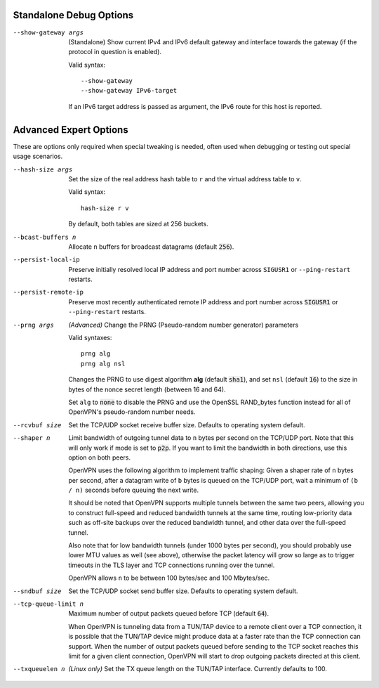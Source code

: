 Standalone Debug Options
------------------------

--show-gateway args
  (Standalone) Show current IPv4 and IPv6 default gateway and interface
  towards the gateway (if the protocol in question is enabled).

  Valid syntax:
  ::

     --show-gateway
     --show-gateway IPv6-target

  If an IPv6 target address is passed as argument, the IPv6 route for this
  host is reported.


Advanced Expert Options
-----------------------
These are options only required when special tweaking is needed, often
used when debugging or testing out special usage scenarios.

--hash-size args
  Set the size of the real address hash table to ``r`` and the virtual
  address table to ``v``.

  Valid syntax:
  ::

     hash-size r v

  By default, both tables are sized at 256 buckets.

--bcast-buffers n
  Allocate ``n`` buffers for broadcast datagrams (default :code:`256`).

--persist-local-ip
  Preserve initially resolved local IP address and port number across
  ``SIGUSR1`` or ``--ping-restart`` restarts.

--persist-remote-ip
  Preserve most recently authenticated remote IP address and port number
  across :code:`SIGUSR1` or ``--ping-restart`` restarts.

--prng args
  *(Advanced)* Change the PRNG (Pseudo-random number generator) parameters

  Valid syntaxes:
  ::

     prng alg
     prng alg nsl

  Changes the PRNG to use digest algorithm **alg** (default :code:`sha1`),
  and set ``nsl`` (default :code:`16`) to the size in bytes of the nonce
  secret length (between 16 and 64).

  Set ``alg`` to :code:`none` to disable the PRNG and use the OpenSSL
  RAND\_bytes function instead for all of OpenVPN's pseudo-random number
  needs.

--rcvbuf size
  Set the TCP/UDP socket receive buffer size. Defaults to operating system
  default.

--shaper n
  Limit bandwidth of outgoing tunnel data to ``n`` bytes per second on the
  TCP/UDP port. Note that this will only work if mode is set to
  :code:`p2p`.  If you want to limit the bandwidth in both directions, use
  this option on both peers.

  OpenVPN uses the following algorithm to implement traffic shaping: Given
  a shaper rate of ``n`` bytes per second, after a datagram write of ``b``
  bytes is queued on the TCP/UDP port, wait a minimum of ``(b / n)``
  seconds before queuing the next write.

  It should be noted that OpenVPN supports multiple tunnels between the
  same two peers, allowing you to construct full-speed and reduced
  bandwidth tunnels at the same time, routing low-priority data such as
  off-site backups over the reduced bandwidth tunnel, and other data over
  the full-speed tunnel.

  Also note that for low bandwidth tunnels (under 1000 bytes per second),
  you should probably use lower MTU values as well (see above), otherwise
  the packet latency will grow so large as to trigger timeouts in the TLS
  layer and TCP connections running over the tunnel.

  OpenVPN allows ``n`` to be between 100 bytes/sec and 100 Mbytes/sec.

--sndbuf size
  Set the TCP/UDP socket send buffer size. Defaults to operating system
  default.

--tcp-queue-limit n
  Maximum number of output packets queued before TCP (default :code:`64`).

  When OpenVPN is tunneling data from a TUN/TAP device to a remote client
  over a TCP connection, it is possible that the TUN/TAP device might
  produce data at a faster rate than the TCP connection can support. When
  the number of output packets queued before sending to the TCP socket
  reaches this limit for a given client connection, OpenVPN will start to
  drop outgoing packets directed at this client.

--txqueuelen n
  *(Linux only)* Set the TX queue length on the TUN/TAP interface.
  Currently defaults to 100.
